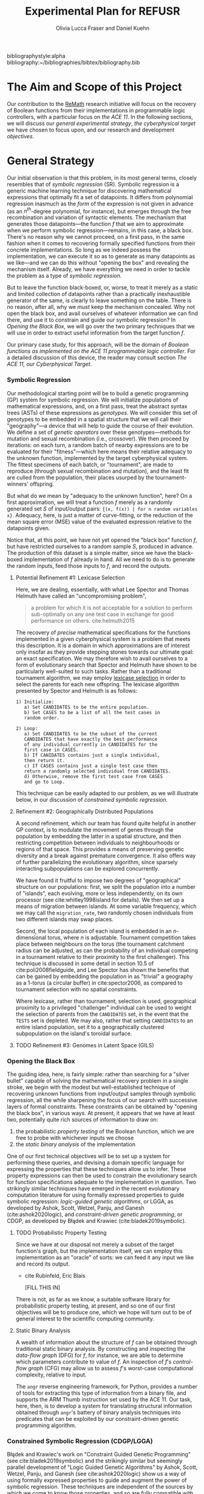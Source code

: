 #+TITLE: Experimental Plan for REFUSR
#+AUTHOR: Olivia Lucca Fraser and Daniel Kuehn 

bibliographystyle:alpha
bibliography:~/bibliographies/bibtex/bibliography.bib


* The Aim and Scope of this Project
  :PROPERTIES:
  :use-timestamps: t
  :WORD-COUNT: 18
  :CREATED:  <2020-12-16 15:24>
  :HASH:     12abc2ac97bf6dcd
  :MODIFIED: <2020-12-17 17:49>
  :END:

  Our contribution to the [[https://beta.sam.gov/opp/667875ba2f464ccfa38688ea1a718fe7/view][ReMath]] research initiative will focus on the recovery of Boolean functions from their implementations in programmable logic controllers, with a particular focus on [[The ACE 11, our Cyberphysical Target][the ACE 11]]. In the following sections, we will discuss our [[General Strategy][general experimental strategy]], [[The ACE 11, our Cyberphysical Target][the cyberphysical target]] we have chosen to focus upon, and our research and development [[Objectives][objectives]].
  
* General Strategy
  :PROPERTIES:
  :WORD-COUNT: 990
  :CREATED:  <2020-12-16 15:24>
  :HASH:     2853b8cfa793ded4
  :MODIFIED: <2020-12-17 17:49>
  :END:

   Our initial observation is that this problem, in its most general terms, closely resembles that of /symbolic regression/ (SR). Symbolic regression is a generic machine learning technique for discovering mathematical expressions that optimally fit a set of datapoints. It differs from polynomial regression inasmuch as the /form/ of the expression is not given in advance (as an $n^{th}$-degree polynomial, for instance), but emerges through the free recombination and variation of syntactic elements. The mechanism that generates those datapoints---the function /f/ that we aim to approximate when we perform symbolic regression---remains, in this case, a black box. There's no reason why we cannot proceed, on a first pass, in the same fashion when it comes to recovering formally specified functions from their concrete implementations. So long as we indeed possess the implementation, we can execute it so as to generate as many datapoints as we like---and we can do this without "opening the box" and revealing the mechanism itself. Already, we have everything we need in order to tackle the problem as a type of [[Symbolic Regression][symbolic regression]].
   
    But to leave the function black-boxed, or, worse, to treat it merely as a static and limited collection of datapoints rather than a practically inexhaustible generator of the same, is clearly to leave something on the table. There is no reason, after all, why we /must/ keep the mechanism concealed. Why not open the black box, and avail ourselves of whatever information we can find there, and use it to constrain and guide our symbolic regression? In [[Opening the Black Box]], we will go over the two primary techniques that we will use in order to extract useful information from the target function /f/.

   Our primary case study, for this approach, will be the domain of /Boolean functions as implemented on the ACE 11 programmable logic controller/. For a detailed discussion of this device, the reader may consult section [[The ACE 11, our Cyberphysical Target]].

*** Symbolic Regression
    :PROPERTIES:
    :WORD-COUNT: 304
    :CREATED:  <2020-12-16 15:24>
    :HASH:     74657b0b7db229c
    :MODIFIED: <2020-12-17 17:49>
    :CUSTOM-ID: SR
    :END:

    Our methodological starting point will be to build a genetic programming (GP) system for symbolic regression. We will initialize populations of mathematical expressions, and, on a first pass, treat the abstract syntax trees (ASTs) of these expressions as /genotypes/. We will consider this set of genotypes to be embedded in a spatial structure that we will call their "geography"---a device that will help to guide the course of their evolution. We define a set of /genetic operators/ over these genotypes---methods for mutation and sexual recombination (i.e., crossover). We then proceed by iterations: on each turn, a random batch of nearby expressions are to be evaluated for their "fitness"---which here means their relative adequacy to the unknown function, implemented by the target cyberphysical system. The fittest specimens of each batch, or "tournament", are made to reproduce (through sexual recombination and mutation), and the least fit are culled from the population, their places usurped by the tournament-winners' offspring.

    But what do we mean by "adequacy to the unknown function", here? On a first approximation, we will treat a function /f/ merely as a randomly generated set /S/ of input/output pairs: ~{(x, f(x)) | for n random variables x}~. Adequacy, here, is just a matter of curve-fitting, or the reduction of the mean square error (MSE) value of the evaluated expression relative to the datapoints given. 

    Notice that, at this point, we have not yet opened the "black box" function /f/, but have restricted ourselves to a random sample /S/, produced in advance. The production of this dataset is a simple matter, since we have the black-boxed implementation of /f/ already in hand. All we need to do is to generate the random inputs, feed those inputs to /f/, and record the outputs. 

**** Potential Refinement #1: Lexicase Selection

     Here, we are dealing, essentially, with what Lee Spector and Thomas Helmuth have called an "uncompromising problem", 

     #+begin_quote
a problem for which it is not acceptable for a solution to perform sub-optimally on any one test case in exchange for good performance on others. cite:helmuth2015
     #+end_quote

The recovery of /precise/ mathematical specifications for the functions implemented in a given cyberphysical system is a problem that meets this description. It is a domain in which approximations are of interest only insofar as they provide stepping stones towards our ultimate goal: an exact specification. We may therefore wish to avail ourselves to a form of evolutionary search that Spector and Helmuth have shown to be particularly well-suited to such tasks. Rather than a traditional tournament algorithm, we may employ [[cite:helmuth2015][lexicase selection]] in order to select the parents for each new offspring. The lexicase algorithm presented by Spector and Helmuth is as follows:

#+begin_example
1) Initialize:
   a) Set CANDIDATES to be the entire population.
   b) Set CASES to be a list of all the test cases in
   random order.

2) Loop:
   a) Set CANDIDATES to be the subset of the current
   CANDIDATES that have exactly the best performance
   of any individual currently in CANDIDATES for the
   first case in CASES.
   b) If CANIDATES contains just a single individual,
   then return it.
   c) If CASES contains just a single test case then
   return a randomly selected individual from CANDIDATES.
   d) Otherwise, remove the first test case from CASES
   and go to Loop.
#+end_example

This technique can be easily adapted to our problem, as we will illustrate below, in our discussion of [[*Constrained Symbolic Regression (CDGP/LGGA)][constrained symbolic regression.]]     

**** Refinement #2: Geographically Distributed Populations

     A second refinement, which our team has found quite helpful in another GP context, is to modulate the movement of genes through the population by embedding the latter in a spatial structure, and then restricting competition between individuals to neighbourhoods or regions of that space. This provides a means of preserving genetic diversity and a break against premature convergence. It also offers way of further parallelizing the evolutionary algorithm, since sparsely interacting subpopulations can be explored concurrently.

     We have found it fruitful to impose two degrees of "geographical" structure on our populations: first, we split the population into a number of "islands", each evolving, more or less independently, on its own processor (see cite:whitley1998island for details). We then set up a means of migration between islands. At some variable frequency, which we may call the ~migration_rate~, two randomly chosen individuals from two different islands may swap places.

     Second, the local population of each island is embedded in an /n/-dimensional torus, where /n/ is adjustable. Tournament competition takes place between neighbours on the torus (the tournament catchment radius can be adjusted, as can the probability of an individual competing in a tournament relative to their proximity to the first challenger). This technique is discussed in some detail in section 10.5 of cite:poli2008fieldguide, and Lee Spector has shown the benefits that can be gained by embedding the population in as "trivial" a geography as a 1-torus (a circular buffer) in cite:spector2006, as compared to tournament selection with no spatial constraints. 
     
     Where lexicase, rather than tournament, selection is used, geographical proximity to a privileged "challenger" individual can be used to weight the selection of parents from the ~CANDIDATES~ set, in the event that the ~TESTS~ set is depleted. We may also, rather that setting ~CANDIDATES~ to an entire island population, set it to a geographically clustered subpopulation on the island's toroidal surface.

     
**** TODO Refinement #3: Genomes in Latent Space (GILS)
     
*** Opening the Black Box
    :PROPERTIES:
    :WORD-COUNT: 359
    :CREATED:  <2020-12-04 13:58>
    :HASH:     1568ad3f03edc7fb
    :MODIFIED: <2020-12-17 17:49>
    :END:

    The guiding idea, here, is fairly simple: rather than searching for a "silver bullet" capable of solving the mathematical recovery problem in a single stroke, we begin with the modest but well-established technique of recovering unknown functions from input/output samples through symbolic regression, all the while sharpening the focus of our search with successive layers of formal constraints. These constraints can be obtained by "opening the black box", in various ways. At present, it appears that we have at least two, potentially quite rich sources of information to draw on:

    1. the probabilistic /property testing/ of the Boolean function, which we are free to probe with whichever inputs we choose
    2. the /static binary analysis/ of the implementation

    One of our first technical objectives will be to set up a system for performing these queries, and devising a domain specific language for expressing the properties that these techniques allow us to infer. These property expressions can then be used to constrain the evolutionary search for function specifications adequate to the implementation in question. Two strikingly similar techniques have emerged in the recent evolutionary computation literature for using formally expressed properties to guide symbolic regression: /logic-guided genetic algorithms/, or LGGA, as developed by Ashok, Scott, Wetzel, Panju, and Ganesh (cite:ashok2020logic), and /constraint-driven genetic programming/, or CDGP, as developed by Błądek and Krawiec (cite:bladek2019symbolic). 

**** TODO Probabilistic Property Testing
     :PROPERTIES:
     :WORD-COUNT: 128
     :CREATED:  <2020-12-04 13:58>
     :HASH:     231c9c2da6a13aa6
     :MODIFIED: <2020-12-17 17:49>
     :END:

     Since we have at our disposal not merely a subset of the target function's graph, but the implementation itself, we can employ this implementation as an "oracle" of sorts: we can feed it any input we like and record its output.


     - cite Rubinfeld, Eric Blais

       [FILL THIS IN]


     There is not, as far as we know, a suitable software library for probabilistic property testing, at present, and so one of our first objectives will be to produce one, which we hope will turn out to be of general interest to the scientific computing community. 
     
**** Static Binary Analysis
     :PROPERTIES:
     :WORD-COUNT: 74
     :CREATED:  <2020-12-17 17:49>
     :HASH:     1aac0f83a3313f7c
     :MODIFIED: <2020-12-17 17:49>
     :END:

     A wealth of information about the structure of /f/ can be obtained through traditional static binary analysis. By constructing and inspecting the /data-flow graph/ (DFG) for /f/, for instance, we are able to determine which parameters contribute to value of /f/. An inspection of /f/'s /control-flow graph/ (CFG) may allow us to assess /f/'s worst-case computational complexity, relative to input. 

     The ~angr~ reverse engineering framework, for Python, provides a number of tools for extracting this type of information from a binary file, and supports the ARM Thumb instruction set used by the ACE 11. Our task, here, then, is to develop a system for translating structural information obtained through ~angr~'s battery of binary analysis techniques into predicates that can be exploited by our constraint-driven genetic programming algorithm.
     

*** Constrained Symbolic Regression (CDGP/LGGA)
    :PROPERTIES:
    :WORD-COUNT: 4
    :CREATED:  <2020-12-17 17:49>
    :HASH:     2a145a58b08fbfc8
    :MODIFIED: <2020-12-17 17:49>
    :CUSTOM-ID: CDGP
    :END:

    Błądek and Krawiec's work on "Constraint Guided Genetic Programming" (see cite:bladek2019symbolic) and the strikingly similar but seemingly parallel development of "Logic Guided Genetic Algorithms" by Ashok, Scott, Wetzel, Panju, and Ganesh (see cite:ashok2020logic) show us a way of using formally expressed properties to guide and augment the power of symbolic regression. These techniques are independent of the sources by which we come to know those properties, and so are fully compatible with our proposed use of probabilistic property testing and static binary analysis.

    For the time being, let us restrict ourselves to CDGP, and illustrate how it might be applied to our approach as it has been outlined above:

    1. We begin by creating an initial set of tests *T* for this population. These are produced by generating a random set of inputs for /f/ and collecting the outputs.
    2. We then, through the means described in the above discussions of [[Static Binary Analysis][static binary analysis]] and [[Probabilistic Property Testing][probabilistic property testing]], establish a set of formal properties *C* that /f/ is either certain or highly likely to satisfy. These are then expressed as a set of constraints that any candidate must satisfy if it is to be counted as equivalent to /f/.
    3. We then generate an initial population of symbolic expressions, *P*, as described in the section on [[Symbolic Regression][symbolic regression]], each of which expresses a Boolean function of /n/ variables.
    4. Next, we perform a form of lexicase selection (cite:helmuth2015) on *P*: we iterate through a (geographically localized) subpopulation *Ṕ* of *P* in random order, and set aside any expressions that either fail to pass some subset of the tests in *T* or else violate a constraint in *C*, until only two members of *Ṕ* remain. These are selected as a mating pair.
    5. We then enlist an SMT solver (Z3, for instance) to attempt to generate an input that, when passed to our selected candidates, violates one or more of the constraints in *C*. If such an input can be generated, it will be considered a counterexample to our candidate solutions, and will be fed to /f/ in order to generate a new datapoint, which will in turn be appended to *T*.
    6. If, for some candidate *x*, no such counterexample can be found, and /all/ of the tests in *T* have been passed without any errors, then we are finished: the symbolic expression *x* can be taken as a probable specification for the function implemented in /f/. We then skip ahead to step 9.
    7. So long as this is not the case, we apply one or more genetic operators (crossover, mutation) to the winning candidates, and insert the resulting offspring into *P*, replacing whichever individuals were first eliminated by the lexicase selection process.
    8. We then go back to step 4, and repeat the cycle until a perfect solution to every test pair in *T*, and every constraint in *C*, is found.
    9. Once a solution has been found, we test it against a fresh battery of input/output pairs (datapoints) generated by /f/, to better gauge the accuracy of our search. In any inaccuracies are detected, the discriminating tests are appended to *T*, and we go back to step 4. If not, then we consider the search complete.

  The symbolic expressions discovered in this fashion may still be a few steps away from providing mathematical summaries that would be useful to a human subject matter expert (SME), owing to the peculiarly "hairy" and irregular character of evolved programs. The automatic simplification of symbolic expressions is a well-researched domain, however (cite:bailey2014simp). The simplified symbolic expressions arrived at should be essentially human-readable, and meaningfully interpretable by an SME, and they will be accompanied by a concise statement of the formal constraints *C* that have guided the search, and which the final specimens demonstrably satisfy. 
    
    
* The ACE 11, our Cyberphysical Target
  :PROPERTIES:
  :WORD-COUNT: 1447
  :CREATED:  <2020-12-16 15:24>
  :HASH:     3a0819e5134dcb1a
  :MODIFIED: <2020-12-17 17:49>
  :END:
   
*** What is the ACE 11?
    :PROPERTIES:
    :WORD-COUNT: 193
    :CREATED:  <2020-12-16 15:24>
    :HASH:     2fb55be196756474
    :MODIFIED: <2020-12-16 15:24>
    :END:
  The ACE 11 is a small PLC, with 6 digital in/outputs, that runs off either a USB port or a 2-pin 5V power supply. Its 2.5 inches by 2.5 inches by 0.5 inches. It supports Ladder Logic, Flow Chart and Object Oriented programming, and talks Modbus over USB for receiving programs and getting/supplying values to HMIs (Human Machine Interfaces). The digital outputs can handle 3 - 30 VDC, 300 mA and the digital inputs can handle 3 - 30 VDC. The MCU (Microcontroller) in the PLC is a Texas Instrument 32-bit ARM Cortex-M4F, [[https://www.ti.com/product/TM4C1232H6PM][TM4C123H6PM]], which runs at 80MHz. It has 256kB Flash memory, 2 kB EEPROM, 32 kB SRAM and two 12-bit ADC modules. It runs in Thumb-2 mode, which means it has a mixed 16/32-bit instruction set. It also features a 16-bit SIMD vector processing unit, six 32-bit timers (that can be split to 12 16-bit timers) and six 64-bit timers (that can be split to 12 32-bit timers) with real-time clock capability. Alongside that it also has a MPU (Memory Protection Unit) and a single-precision capable FPU (Floating-Point Unit).

** Where is the ACE 11 used?
   :PROPERTIES:
   :WORD-COUNT: 252
   :CREATED:  <2020-12-16 15:24>
   :HASH:     29c4e744622d8c4b
   :MODIFIED: <2020-12-16 15:24>
   :END:
 Velocio Networks targets the ACE line of PLC devices towards everything from hobbyists and small start-ups to large companies that need a flexible and cost-effective solution to deploy a PLC controlled system. There is also the Branch line of PLCs that Velocio Networks offers, that is designed to make larger PLC systems easier to accomplish, by making the PLCs into a distributed system, with a master-worker relation between a master device and the rest of the PLCs.

 The ACE line of PLCs are specifically made for smaller implementations, where you have a localized process that needs to be controlled by a single PLC that has between 3 - 12 analogue inputs, 3 - 18 digital inputs, 2 - 4 thermal/differential analogue inputs, 3 - 24 digital outputs and 1 - 2 RS232/RS485 connectors. One example is a container company (ColdBox) that makes temperature controlled transport containers, where a ACE PLC was put as the heart of the temperature regulation system. It was responsible both for the actual regulation of the system, but also external communication through a touchscreen and a cellular modem, showing the flexibility of the ACE PLCs.

 Its small device footprint makes it ideal for situations where there isn't that much space in control boxes or in the area of the devices the PLC is going to control. They also offer embedded PLCs, for custom hardware projects where you want to integrate a PLC on a custom PCB.

** How is the ACE 11 programmed
   :PROPERTIES:
   :WORD-COUNT: 530
   :CREATED:  <2020-12-16 15:24>
   :HASH:     21898ebb100bad99
   :MODIFIED: <2020-12-16 15:24>
   :END:
 The main software used to make the Ladder Logic or Flow Chart programs that is then run on ACE or Branch PLCs is called [[http://velocio.net/vbuilder][vBuilder]] and is provided completely free of charge by Velocio Networks. It has a easy to use interface and a [[http://velocio.net/wp-content/uploads/2016/01/vBuilder-Manual.pdf][good manual]] to get started even for a novice. It comes both as 32 and 64-bit program and is compatible with Windows from Windows Vista up to Windows 10. The manual contains 4 examples, 2 for making a Flow Chart program and 2 for making a Ladder Logic program, amongst the standard manual contents that showcases the interface of vBuilder and how you do different things in the UI. A notable feature for both ACE and Branch PLCs is that they support a more, modern Object Oriented Programming approach, where you can code objects and subroutines to be used. This makes it easier to structure the programs and enables easier code reuse.

 The programs that are built with vBuilder can either be compiled to a file, that you then provision the PLC with through a USB connection, or you integrate the PLC with vBuilder and run the code interactively. With the interactive option, you can single step, debug and get a overview of your program as it is running on the PLC. You can stop the program any time and look at the current memory and IO state. They also offer a software that is called [[http://velocio.net/vfactory][vFactory]], that is aimed towards designing HMIs that visualize the state of the process that the program that is running on a PLC is in. Its a drag-n-drop interface where you choose the type of visualisation you want, drag it to where you want it on a grid and then you configure the properties that it should have, i.e. what tag it should take its data from in the program its monitoring, what colour the control should have and similar properties. For the graph-like visualisations you can also choose boundries of the value its monitoring, to have it show different colours depending on the value. There is also a companion software called [[http://velocio.net/vFactory%20Viewer.exe][vFactory Viewer]] if you're only interested in viewing a HMI that has been built with vFactory instead of both viewing and editing it.

 Besides the manufacturers' own software, all of their PLCs are also programmable with the different [[http://velocio.net/indusoft/][InduSoft]] software available from Aveva.

 As the PLCs speak plain Modbus over USB, they can interface with, and be programmed by, any software or hardware that can access a PLC over Modbus over USB. The manufacturer has a [[http://velocio.net/modbus-example/][Modbus example]] that showcases a Visual Studio made form, programmed in C#, that connects to a Velocio PLC to get/set values.

 In addition to the free software used to program both the PLC and HMIs, the manufacturer also supplies eleven [[http://velocio.net/tutorials/][tutorials]] to get started with programming their PLCs, three [[http://velocio.net/tutorials][tutorials]] to get started with making HMIs (mainly targeted at the HMI hardware that they also sell, [[http://velocio.net/hmi/][Command HMI]]) and five [[http://velocio.net/hmi/][tutorials]] that shows how to integrate with different motor controls or other equipment like a scale used to weigh things.

** Using the ACE 11 to generate datasets
   :PROPERTIES:
   :WORD-COUNT: 432
   :CREATED:  <2020-12-16 15:24>
   :HASH:     16d8a1736359f9e9
   :MODIFIED: <2020-12-17 17:49>
   :END:
 The ACE 11 will be the main generator for datasets for our algorithms to explore through coding several programs programmed in Ladder Logic, Flow Chart and Object Oriented programming in vBuilder and let the algorithms analyze the binaries and see if they can recover what symbols are in the binaries. vBuilder has the capability of compiling the code and save it in a binary file instead of directly uploading it to a PLC, which makes it easier for us to get our hands on the binaries to analyze. By knowing what instruction set the MCU runs, we can let the algorithms figure out how the instruction set is used to represent for example a timer or switching an output on/off.

 That the THUMB-2 instruction set is a mixed 16/32-bit instruction set means that the state space to cover isn't too large, also the fact that its focus is on code-density and thus only includes a subset of the full ARM instruction set means the state space is even more reduced.

 That vBuilder has the ability to output the compiled code into binaries means that we can easily generate a large corpus to feed as data to the algorithm to train it. It also means that we don't need to instrument a USB capturing tool to be able to capture the binary as its sent to the PLC for execution.

 We aim to be able to both dissect the binaries and get a understanding of how the PLC programming language uses the Cortex-M4F to run its programs and be able to analyze the PLC while running the code and see if the algorithms can recover what is being executed in terms of symbols. PLC languages are usually fairly bit-oriented and thus can be approached like boolean algebraic equations in most parts. Language features like timers and counters are important for the logic of a program, but don't neccessarily fit well into boolean algebra, which will be a challenge to tackle.

 The generated binaries will also be used to manually reverse engineer the symbol to machine code relation to see if there is anything that can be found regarding relations between type of symbol and the type of instructions used by the compiler to execute that symbol. A big difference between the ARM instruction set and the Thumb-2 instruction set is that almost all instructions in Thumb-2 are unconditional and instead Thumb-2 have a special If-Then instruction to use to make conditionals. This reduces the complexity of reverse engineering the machine code.


* Objectives
  :PROPERTIES:
  :WORD-COUNT: 140
  :CREATED:  <2020-12-16 15:24>
  :HASH:     1ad93aab4b742247
  :MODIFIED: <2020-12-17 17:49>
  :CUSTOM-ID: ACE11
  :END:

** Software Development
   :PROPERTIES:
   :WORD-COUNT: 120
   :CREATED:  <2020-12-17 17:49>
   :HASH:     314e6cefd0786468
   :MODIFIED: <2020-12-17 17:49>
   :END:

   We have decided to use Julia as our primary development language for this project, owing to its interactive nature, its interoperability with Python and C, its runtime efficiency, its mature scientific computing ecosystem, and its familiarity to our research team.

   This project will involve the development of the following resources, in the Julia programming language, which we hope to be of general interest to the scientific programming community:
   
1. A probabilistic property testing Library
2. An API for interacting with the ACE 11
3. A static binary analysis toolbox, providing an ergonomic interface to the Python ~angr~ framework for reverse engineering
4. A tree-based genetic programming library, with support for GILS and CDGP.



